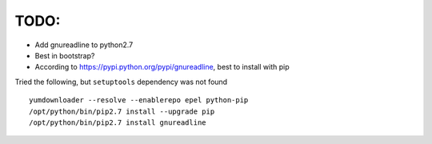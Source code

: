 
TODO:
=====

* Add gnureadline to python2.7 
* Best in bootstrap?
* According to https://pypi.python.org/pypi/gnureadline, best to install with pip

Tried the following, but ``setuptools`` dependency was not found :: 
  
   yumdownloader --resolve --enablerepo epel python-pip
   /opt/python/bin/pip2.7 install --upgrade pip
   /opt/python/bin/pip2.7 install gnureadline